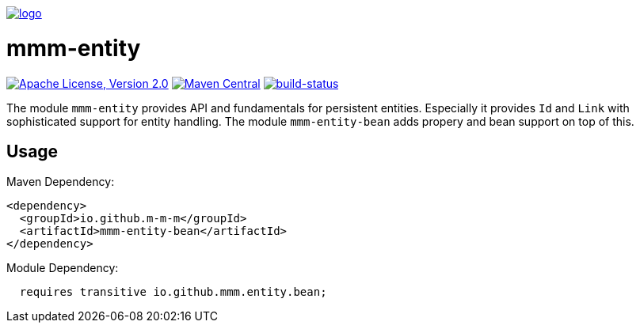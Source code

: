 image:https://raw.github.com/m-m-m/mmm/master/src/site/resources/images/logo.png[logo,link="https://m-m-m.github.io"]

= mmm-entity

image:https://img.shields.io/github/license/m-m-m/entity.svg?label=License["Apache License, Version 2.0",link=https://github.com/m-m-m/entity/blob/master/LICENSE]
image:https://img.shields.io/maven-central/v/io.github.m-m-m/mmm-entity.svg?label=Maven%20Central["Maven Central",link=https://search.maven.org/search?q=g:io.github.m-m-m]
image:https://travis-ci.org/m-m-m/entity.svg?branch=develop["build-status",link="https://travis-ci.org/m-m-m/entity"]

The module `mmm-entity` provides API and fundamentals for persistent entities.
Especially it provides `Id` and `Link` with sophisticated support for entity handling.
The module `mmm-entity-bean` adds propery and bean support on top of this.

== Usage

Maven Dependency:
```xml
<dependency>
  <groupId>io.github.m-m-m</groupId>
  <artifactId>mmm-entity-bean</artifactId>
</dependency>
```

Module Dependency:
```java
  requires transitive io.github.mmm.entity.bean;
```
